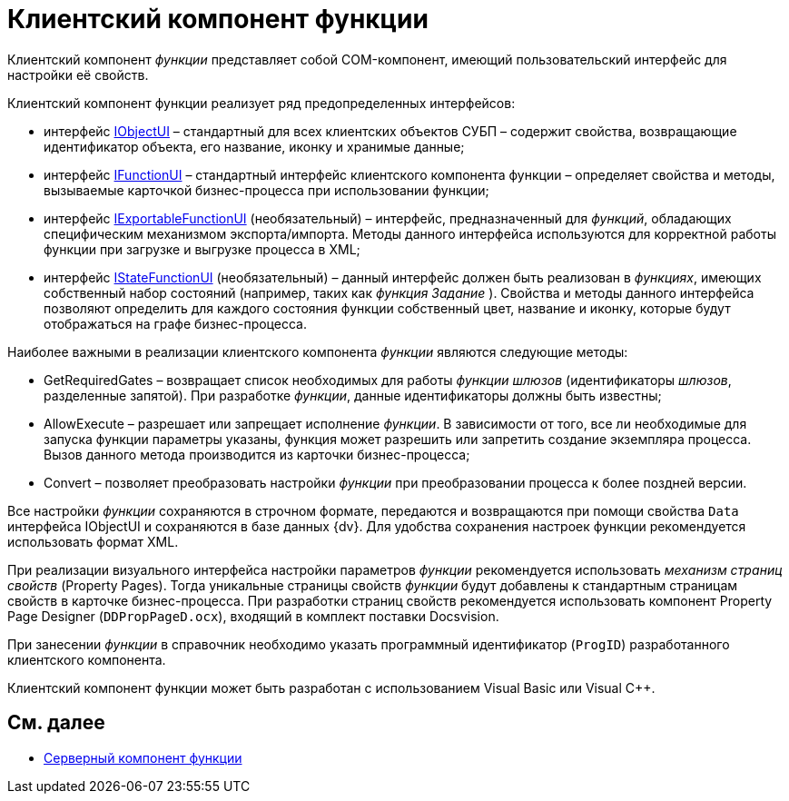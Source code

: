 = Клиентский компонент функции

Клиентский компонент _функции_ представляет собой COM-компонент, имеющий пользовательский интерфейс для настройки её свойств.

Клиентский компонент функции реализует ряд предопределенных интерфейсов:

* интерфейс xref:WorkflowDevManualAppendix.adoc#concept_gjt_m4p_zp__IObjectUI[IObjectUI] – стандартный для всех клиентских объектов СУБП – содержит свойства, возвращающие идентификатор объекта, его название, иконку и хранимые данные;
* интерфейс xref:WorkflowDevManualAppendix.adoc#concept_gjt_m4p_zp__IFunctionUI[IFunctionUI] – стандартный интерфейс клиентского компонента функции – определяет свойства и методы, вызываемые карточкой бизнес-процесса при использовании функции;
* интерфейс xref:WorkflowDevManualAppendix.adoc#concept_gjt_m4p_zp__IExportableFunctionUI[IExportableFunctionUI] (необязательный) – интерфейс, предназначенный для _функций_, обладающих специфическим механизмом экспорта/импорта. Методы данного интерфейса используются для корректной работы функции при загрузке и выгрузке процесса в XML;
* интерфейс xref:WorkflowDevManualAppendix.adoc#concept_gjt_m4p_zp__IStateFunctionUI[IStateFunctionUI] (необязательный) – данный интерфейс должен быть реализован в _функциях_, имеющих собственный набор состояний (например, таких как _функция_ _Задание_ ). Свойства и методы данного интерфейса позволяют определить для каждого состояния функции собственный цвет, название и иконку, которые будут отображаться на графе бизнес-процесса.

Наиболее важными в реализации клиентского компонента _функции_ являются следующие методы:

* GetRequiredGates – возвращает список необходимых для работы _функции_ _шлюзов_ (идентификаторы _шлюзов_, разделенные запятой). При разработке _функции_, данные идентификаторы должны быть известны;
* AllowExecute – разрешает или запрещает исполнение _функции_. В зависимости от того, все ли необходимые для запуска функции параметры указаны, функция может разрешить или запретить создание экземпляра процесса. Вызов данного метода производится из карточки бизнес-процесса;
* Convert – позволяет преобразовать настройки _функции_ при преобразовании процесса к более поздней версии.

Все настройки _функции_ сохраняются в строчном формате, передаются и возвращаются при помощи свойства `Data` интерфейса IObjectUI и сохраняются в базе данных {dv}. Для удобства сохранения настроек функции рекомендуется использовать формат XML.

При реализации визуального интерфейса настройки параметров _функции_ рекомендуется использовать _механизм страниц свойств_ (Property Pages). Тогда уникальные страницы свойств _функции_ будут добавлены к стандартным страницам свойств в карточке бизнес-процесса. При разработки страниц свойств рекомендуется использовать компонент Property Page Designer (`DDPropPageD.ocx`), входящий в комплект поставки Docsvision.

При занесении _функции_ в справочник необходимо указать программный идентификатор (`ProgID`) разработанного клиентского компонента.

Клиентский компонент функции может быть разработан с использованием Visual Basic или Visual C++.

== См. далее

* xref:WorkflowDevManualComponents22.adoc[Серверный компонент функции]
